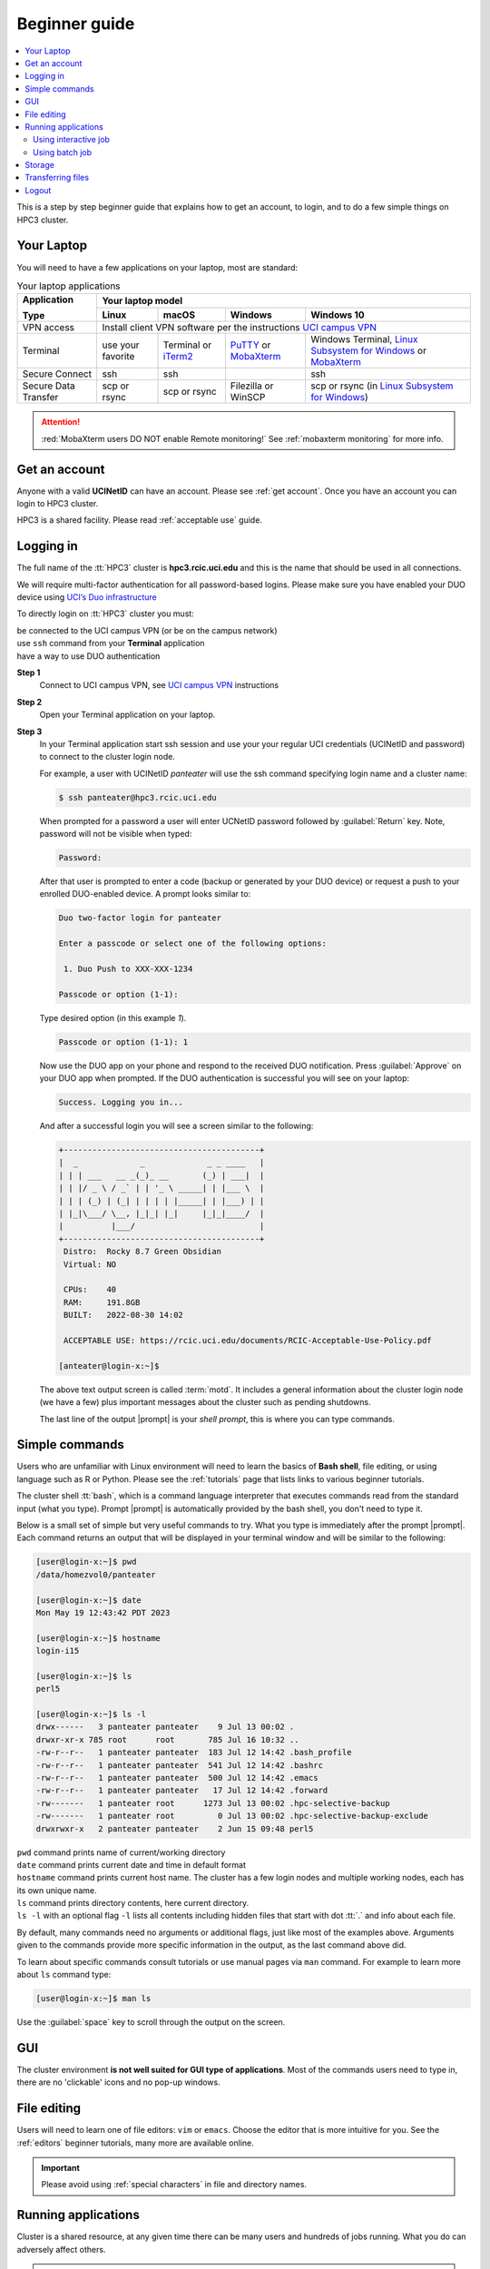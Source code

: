 .. _beginner guide:

Beginner guide
===============

.. contents::
   :local:

This is a step by step beginner guide that explains how to get an account, to login,
and to do a few simple things on HPC3 cluster.

.. _your laptop:

Your Laptop
-----------

You will need to have a  few applications on your laptop, most are standard:

.. _laptop apps:

.. table:: Your laptop applications
   :class: noscroll-table

   +-----------------+-------------+-------------+---------------+---------------------------+
   | **Application** |  Your laptop model                                                    |
   |                 +-------------+-------------+---------------+---------------------------+
   | **Type**        | **Linux**   | **macOS**   | **Windows**   | **Windows 10**            |
   +=================+=============+=============+===============+===========================+
   |  VPN access     | Install client VPN software per the instructions |ucivpn|_            |
   +-----------------+-------------+-------------+---------------+---------------------------+
   |  Terminal       | use your    | Terminal or | |putty|_ or   | Windows Terminal,         |
   |                 | favorite    | |iTerm2|_   | |mobaXterm|_  | |linsub|_ or |mobaXterm|_ |
   +-----------------+-------------+-------------+---------------+---------------------------+
   |  Secure Connect | ssh         |  ssh        |               | ssh                       |
   +-----------------+-------------+-------------+---------------+---------------------------+
   |  Secure Data    | scp         | scp         | Filezilla or  | scp  or                   |
   |  Transfer       | or rsync    | or rsync    | WinSCP        | rsync (in |linsub|_)      |
   +-----------------+-------------+-------------+---------------+---------------------------+

.. attention::

   :red:`MobaXterm users DO NOT enable Remote monitoring!`
   See :ref:`mobaxterm monitoring` for more info.

Get an account
--------------

Anyone with a valid **UCINetID** can have an account. Please see :ref:`get account`.
Once you have an account you can login to HPC3 cluster.

HPC3 is a shared facility. Please read :ref:`acceptable use` guide.

Logging in
----------

The full name of the :tt:`HPC3` cluster is **hpc3.rcic.uci.edu**
and this is the name that should  be used in all connections.

We will require multi-factor authentication for all password-based logins.
Please make sure you have enabled your DUO device using
`UCI’s Duo infrastructure <https://www.oit.uci.edu/services/accounts-passwords/duo/>`_

To directly login on :tt:`HPC3` cluster you must:

| be connected to the UCI campus VPN (or be on the campus network)
| use ``ssh`` command from your **Terminal** application
| have a way to use DUO authentication

**Step 1**
  Connect to UCI campus VPN, see |ucivpn|_ instructions

**Step 2**
  Open your Terminal application on your laptop.

**Step 3**
  In your Terminal application start ssh session and use your
  your regular UCI credentials (UCINetID and password) to connect to the
  cluster login node.

  For example, a user with UCINetID *panteater* will use the ssh command
  specifying login name and a cluster name:

  .. code-block:: console

     $ ssh panteater@hpc3.rcic.uci.edu

  When prompted for a password a user will  enter UCNetID password followed by :guilabel:`Return` key.
  Note, password will not be visible when typed:

  .. code-block:: console

	 Password:

  After that user is prompted to enter a code (backup or generated by your DUO device)
  or request a push to your enrolled DUO-enabled device. A prompt looks similar to:

  .. code-block:: text

     Duo two-factor login for panteater

     Enter a passcode or select one of the following options:

      1. Duo Push to XXX-XXX-1234

     Passcode or option (1-1):

  Type desired option (in this example *1*).

  .. code-block:: text

     Passcode or option (1-1): 1

  Now use the DUO app on your phone and respond to the received DUO
  notification. Press :guilabel:`Approve` on your DUO app when prompted.
  If the DUO authentication is successful you will see on your laptop:

  .. code-block:: text

     Success. Logging you in...


  And after a successful login you will see a screen similar to the following:

  .. code-block:: text

     +-----------------------------------------+
     |  _             _             _ _ ____   |
     | | | ___   __ _(_)_ __       (_) | ___|  |
     | | |/ _ \ / _` | | '_ \ _____| | |___ \  |
     | | | (_) | (_| | | | | |_____| | |___) | |
     | |_|\___/ \__, |_|_| |_|     |_|_|____/  |
     |          |___/                          |
     +-----------------------------------------+
      Distro:  Rocky 8.7 Green Obsidian
      Virtual: NO

      CPUs:    40
      RAM:     191.8GB
      BUILT:   2022-08-30 14:02

      ACCEPTABLE USE: https://rcic.uci.edu/documents/RCIC-Acceptable-Use-Policy.pdf

     [anteater@login-x:~]$


  The above text output screen  is called :term:`motd`. It
  includes a general information about the cluster login node (we have a few) plus important
  messages about the cluster such as pending shutdowns.

  The last line of the output |prompt| is your *shell prompt*,
  this is where you can type commands.

Simple commands
---------------

Users who are unfamiliar with Linux environment will need to learn
the basics of **Bash shell**, file editing, or using language such as R or Python.
Please see the :ref:`tutorials` page that lists links to various beginner tutorials.

The cluster shell :tt:`bash`, which is a command language interpreter that executes
commands read from the standard input (what you type).
Prompt |prompt| is automatically provided by the bash shell, you don't need to type it.

Below is a small set of simple but very useful commands to try. What you type
is immediately after the prompt |prompt|.
Each command returns an output that will be displayed in your terminal window
and will be similar to the following:

.. code-block:: console

   [user@login-x:~]$ pwd
   /data/homezvol0/panteater

   [user@login-x:~]$ date
   Mon May 19 12:43:42 PDT 2023

   [user@login-x:~]$ hostname
   login-i15

   [user@login-x:~]$ ls
   perl5

   [user@login-x:~]$ ls -l
   drwx------   3 panteater panteater    9 Jul 13 00:02 .
   drwxr-xr-x 785 root      root       785 Jul 16 10:32 ..
   -rw-r--r--   1 panteater panteater  183 Jul 12 14:42 .bash_profile
   -rw-r--r--   1 panteater panteater  541 Jul 12 14:42 .bashrc
   -rw-r--r--   1 panteater panteater  500 Jul 12 14:42 .emacs
   -rw-r--r--   1 panteater panteater   17 Jul 12 14:42 .forward
   -rw-------   1 panteater root      1273 Jul 13 00:02 .hpc-selective-backup
   -rw-------   1 panteater root         0 Jul 13 00:02 .hpc-selective-backup-exclude
   drwxrwxr-x   2 panteater panteater    2 Jun 15 09:48 perl5

| ``pwd``  command prints name of current/working directory
| ``date`` command prints current date and time in default format
| ``hostname`` command prints current host name. The cluster has  a few login nodes
    and multiple working nodes, each has its own unique name.
| ``ls`` command prints directory contents, here current directory.
| ``ls -l`` with an optional flag ``-l`` lists all contents including
  hidden files that start with dot :tt:`.` and info about each file.

By default, many commands need no arguments or additional flags, just like
most of the examples above. Arguments given to the commands provide more
specific information in the output, as the last command above did.

To learn about specific commands consult tutorials or use manual pages via ``man``
command. For example to learn more about ``ls`` command type:

.. code-block:: console

   [user@login-x:~]$ man ls

Use the :guilabel:`space` key to scroll through the output on the screen.

GUI
---

The cluster environment **is not well suited for GUI type of applications**.
Most of the commands users need to type in, there are no 'clickable' icons and
no pop-up windows.

File editing
------------

Users will need to learn one of file editors: ``vim`` or ``emacs``.
Choose the editor that is more intuitive for you.
See the :ref:`editors` beginner tutorials, many more are available online.

.. important:: Please avoid using :ref:`special characters` in file and directory names.

Running applications
--------------------

Cluster is a shared resource, at any given time there can be many users
and hundreds of jobs running. What you do can adversely affect others.

.. important:: Please follow :ref:`conduct rules` to avoid problems.

We use Slurm scheduler to run CPU intensive or long running applications.
In depth :ref:`Slurm guide<slurm manager>` provides extensive info about using the scheduler.
This page shows a short summary.

Slurm is an open-source workload manager for Linux clusters and provides:

HPC3 has different kinds of nodes (servers) that are separated into groups according to
their resources (memory, cpu, etc).
Slurm uses the term :tt:`partition` to signify a queue of resources and jobs
are submitted to :tt:`partitions`.

We have a few partitions, most users will need to use just the:

* **standard** partition is for jobs that should not be interrupted.
  Usage is charged against the user's Slurm bank account.
  Each user gets FREE one time allocation of 1000 core hours to run jobs here.
  **Users are NOT CHARGED FOR IT**.

  If all allocation is used, users can run jobs in this partition only if they are associated with
  labs that have core hours in their lab banks. Usually, lab bank is a PI lab account.

* **free** partition is for jobs that can be preempted (killed) by standard
  jobs. Users can run jobs in this partition even if they have only 1
  core-hour left. There are no charges for using this partition.

Using  interactive job
^^^^^^^^^^^^^^^^^^^^^^^

To request an interactive job, use the ``srun`` command.
Suppose you are enabled to charge to the :tt:`panteater_lab` account then,
to start an interactive session you can use one of 3 methods :

.. code-block:: console

   [user@login-x:~]$ srun --pty /bin/bash -i                   # 1
   [user@login-x:~]$ srun -p free --pty /bin/bash -i           # 2
   [user@login-x:~]$ srun -A panteater_lab --pty /bin/bash -i  # 3

Above 3 commands mean your jobs will be put on an available node:

1. in standard partition using your default Slurm bank account
2. in free partition using your default Slurm bank account
3. in standard partition using panteater_lab account

Once you execute the command, you will be put by Slurm on a compute node
and will see a new shell prompt in the terminal, for example:
:tt:`[panteater@hpc3-l18-04:~]$`

Now you can run your applications and commands from the command line.

After you are done logout from interactive node:

.. code-block:: console

   [user@hpc3-l18-04:~]$ logout

This will end your Slurm interactive session and you will return to the
terminal window on the login node.

Using batch job
^^^^^^^^^^^^^^^

Slurm batch jobs can be submitted to the same queues as interactive jobs.

A batch job is run by the scheduler at sometime in the future and the
scheduler picks an available time and node. Usually, it is within minutes,
or as soon as requested resources become available. Slurm balances resource usage among
many users and many jobs.

A user needs to use ``sbatch`` command and a submit script.

| Slurm submit script is a text file that specifies
|   the directives to Slurm what resources are needed for the job
|   commands that the jobs needs to execute

In the steps below you will download an example Slurm script,  python example
script, submit slurm script to the scheduler and check the job output file.

All commands are executed on the cluster and all files are downloaded from
the web server to the filesystem that is allocated to you on the cluster.
The Slurm script and python script don't need editing after the download and
can be used *as is*.

**Step: download an example batch script**
  Type all 4 commands exactly as they are shown.

  .. code-block:: console

     [user@login-x:~]$ cd /pub/$USER
     [user@login-x:~]$ wget https://rcic.uci.edu/_static/examples/firstjob.sub
     [user@login-x:~]$ wget https://rcic.uci.edu/_static/examples/days.py
     [user@login-x:~]$ cat firstjob.sub

  The commands are:

  1. ``cd`` - to go to your DFS allocation area, here :`tt:`$USER` is a shortcut for your UCNetID.
  2. ``wget`` - to download the example Slurm submit script and save it as :tt:`firstjob.sub` file
  3. ``wget`` - to download the example python script and save it as :tt:`days.py` file. It is a
     simple python program that prints today's date and a random day 1-365 days in the past.
  4. ``cat`` - to show the content of the Slurm script in the Terminal window.

**Step: submit job to Slurm scheduler**
  .. code-block:: console

     [user@login-x:~]$ sbatch firstjob.sub
     Submitted batch job 5776081

  The output shows that script was submitted as a job with ID 5776081.
  All job IDs are unique, yours will be different and the output file name of
  your job will reflect a different ID.

**Step: Check the job status and output file**
  This test job will run very quickly (fraction of a second) because it
  executes a few very fast commands and has no computational component.

  .. code-block:: console

     [user@login-x:~]$ squeue -u $USER
     JOBID   PARTITION   NAME  USER  ACCOUNT ST   TIME  CPUS NODE NODELIST(REASON)

     [user@login-x:~]$ ls
     firstjob.5776081.err  firstjob.5776081.out  firstjob.sub

     [user@login-x:~]$ cat firstjob.5776081.out
     Running job on host hpc3-l18-05
     Today is 2021-07-23 and 325 days ago it was 2020-09-01

  The commands are:

  1. ``squeue`` - to check the status of your job.
     When the output shows a single line as shown, the job is finished, otherwise
     there will be info about your job in the output.
  2. ``ls`` - to list the files in the current directory. There will be 2 additional files listed.
     These are error/output files produced by the Slurm job as was requested in the submit script.
  3. ``cat`` - to show the contents of the output file in the Terminal window. Here the
     text shows the output of the commands that were submitted with the :tt:`firstjob.sub` submit script.

Storage
-------

The filesystem storage is generally in 3 areas.
Please see the links below for detailed information about each filesystem.

:ref:`home`:
  All users have 50GB quota :tt:`$HOME` area.
  The :tt:`$HOME` is in :tt:`/data/homezvolX/ucinetid`.
  Use it for storing important and rarely changed files.

:ref:`dfs`:
  All users have 1Tb quota :tt:`/pub/ucinetid` area.
  Use it for storing data sets, documents, Slurm scripts and jobs input/output.

  Depending on a lab affiliation, some users may have space in
  additional DFS areas (:tt:`/dfs2`, :tt:`/dfs3a`, etc).

:ref:`crsp`
  The CRSP is available in :tt:`/share/crsp`. By default users don't have
  access to this area.

  Depending on a lab affiliation, some users may have space in
  :tt:`/share/crsp/lab/labname/ucinetid`.

Check quotas on regular basis after adding or removing a lot of files, transferring data
or running computational jobs that create a lot of files:

|   :ref:`home check quotas` :tt:`$HOME` quotas.
|   :ref:`dfs check quotas` DFS quotas.

Transferring files
------------------

Often users need to brings data from other servers and laptops.
To transfer data one needs to use ``scp`` (secure copy) or ``rsync`` (file copying tool).
Please see detailed :ref:`data transfer` examples.

Alternatively, one can use graphical tools on their laptops (Filezilla, MountainDuck, or WinSCP)
to transfer files between a local laptop and the cluster.
Please follow  each program instructions how to do this.

In all of the transfer application you will need to use :tt:`hpc3.rcic.uci.edu`
as a remote server (where you want to transfer your files to/from) and use
your UCNetID credentials for your user name and password.

**Simple examples of file transfers with scp:**
  The ``scp`` command is used to transfer files and directories  between a local
  laptop and a remote server. The command has a simple structure:

  .. code-block::

     scp OPTIONS SOURCE DESTINATION

  We omit OPTIONS for thie simple cases.

  The SOURCE and DESTINATION may be specified as a local file name, or
  a remote host with optional path in the form :tt:`user@server:path`.

  :tt:`user`
    your account on a cluster
  :tt:`@server:`
    is the server name delimited with 2 special characters, :tt:`@`
    separates user name from server name, and :tt:`:` separates server name from path name
  :tt:`path`
    is a file path on the server

File path names can be made explicit using absolute or relative names. For
example :tt:`/Users/someuser/project1/input/my.fasta` is an absolute  or full name,
and the same file can be referred to as :tt:`my.fasta`  which is a relative
file name when used from the directory where this file is located.

Examples below use UCnetID :tt:`panteater`, you need to use your UCnetID credentials
(username and password).

1. To transfer a single file :tt:`myfile.txt` from your laptop to HPC3 and put
   it in the directory :tt:`/pub/panteater`:

   On your laptop, use a Terminal app and descend into the directory where your file is
   located, then execute the ``scp`` command (use your UCnetID):

   .. code-block:: console

      scp myfile.txt panteater@hpc3.rcic.uci.edu:/pub/panteater/myfile.txt

2. To transfer a single file :tt:`j-123.fa` from HPC3 to your laptop

   On your laptop, use a Terminal app and descend into the directory where you
   want to transfer the file to, then execute the ``scp`` command (use your UCnetID):

   .. code-block:: console

      scp panteater@hpc3.rcic.uci.edu:/pub/panteater/project1/j-123.fa j-123.fa

3. To transfer multiple files from your laptop to HPC3:

   .. code-block:: console

      scp f1.py f2.py doc.txt panteater@hpc3.rcic.uci.edu:/pub/panteater

4. To transfer the :tt:`/pub/panteater/results/` directory  and all its
   contents from HPC3 to your laptop
   into the directory where the command is executed
   top-level directory with its contents locally on your laptop. Note the
   :tt:`.` (a single dot character ) at the end means *copy to this current directory*.

   .. code-block:: console

      scp -r panteater@hpc3.rcic.uci.edu:/pub/panteater/results .

Logout
------

You can run many commands and submit many jobs.
After you are done with your work you need to logout from the cluster:

.. code-block:: console

   [user@login-x:~]$ logout


.. |iterm2| replace:: iTerm2
.. _`iTerm2`: http://www.iterm2.com

.. |putty| replace:: PuTTY
.. _`putty`: http://www.chiark.greenend.org.uk/~sgtatham/putty

.. |mobaXterm| replace:: MobaXterm
.. _`mobaXterm`: https://mobaxterm.mobatek.net

.. |linsub| replace:: Linux Subsystem for Windows
.. _`linsub`: https://docs.microsoft.com/en-us/windows/wsl/install-win10

.. |ucivpn| replace:: UCI campus VPN
.. _`ucivpn`: https://www.oit.uci.edu/help/vpn

.. |prompt| replace:: :navy:`[user@login-x:~]$`
